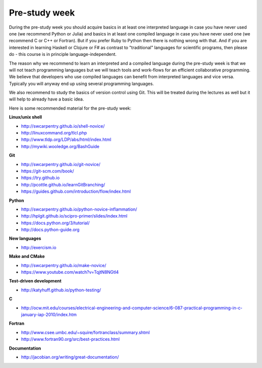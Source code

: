 

Pre-study week
==============

During the pre-study week you should acquire basics in at least one interpreted
language in case you have never used one (we recommend Python or Julia) and
basics in at least one compiled language in case you have never used one (we
recommend C or C++ or Fortran). But if you prefer Ruby to Python then there is
nothing wrong with that. And if you are interested in learning Haskell or
Clojure or F# as contrast to "traditional" languages for scientific programs,
then please do - this course is in principle language-independent.

The reason why we recommend to learn an interpreted and a compiled language
during the pre-study week is that we will not teach programming languages but
we will teach tools and work-flows for an efficient collaborative programming.
We believe that developers who use compiled languages can benefit from
interpreted languages and vice versa. Typically you will anyway end up using
several programming languages.

We also recommend to study the basics of version control using Git. This will
be treated during the lectures as well but it will help to already have a basic
idea.

Here is some recommended material for the pre-study week:


**Linux/unix shell**

- http://swcarpentry.github.io/shell-novice/
- http://linuxcommand.org/tlcl.php
- http://www.tldp.org/LDP/abs/html/index.html
- http://mywiki.wooledge.org/BashGuide


**Git**

- http://swcarpentry.github.io/git-novice/
- https://git-scm.com/book/
- https://try.github.io
- http://pcottle.github.io/learnGitBranching/
- https://guides.github.com/introduction/flow/index.html


**Python**

- http://swcarpentry.github.io/python-novice-inflammation/
- http://hplgit.github.io/scipro-primer/slides/index.html
- https://docs.python.org/3/tutorial/
- http://docs.python-guide.org


**New languages**

- http://exercism.io


**Make and CMake**

- http://swcarpentry.github.io/make-novice/
- https://www.youtube.com/watch?v=TqjtN8NGtl4


**Test-driven development**

- http://katyhuff.github.io/python-testing/


**C**

- http://ocw.mit.edu/courses/electrical-engineering-and-computer-science/6-087-practical-programming-in-c-january-iap-2010/index.htm


**Fortran**

- http://www.csee.umbc.edu/~squire/fortranclass/summary.shtml
- http://www.fortran90.org/src/best-practices.html


**Documentation**

- http://jacobian.org/writing/great-documentation/
